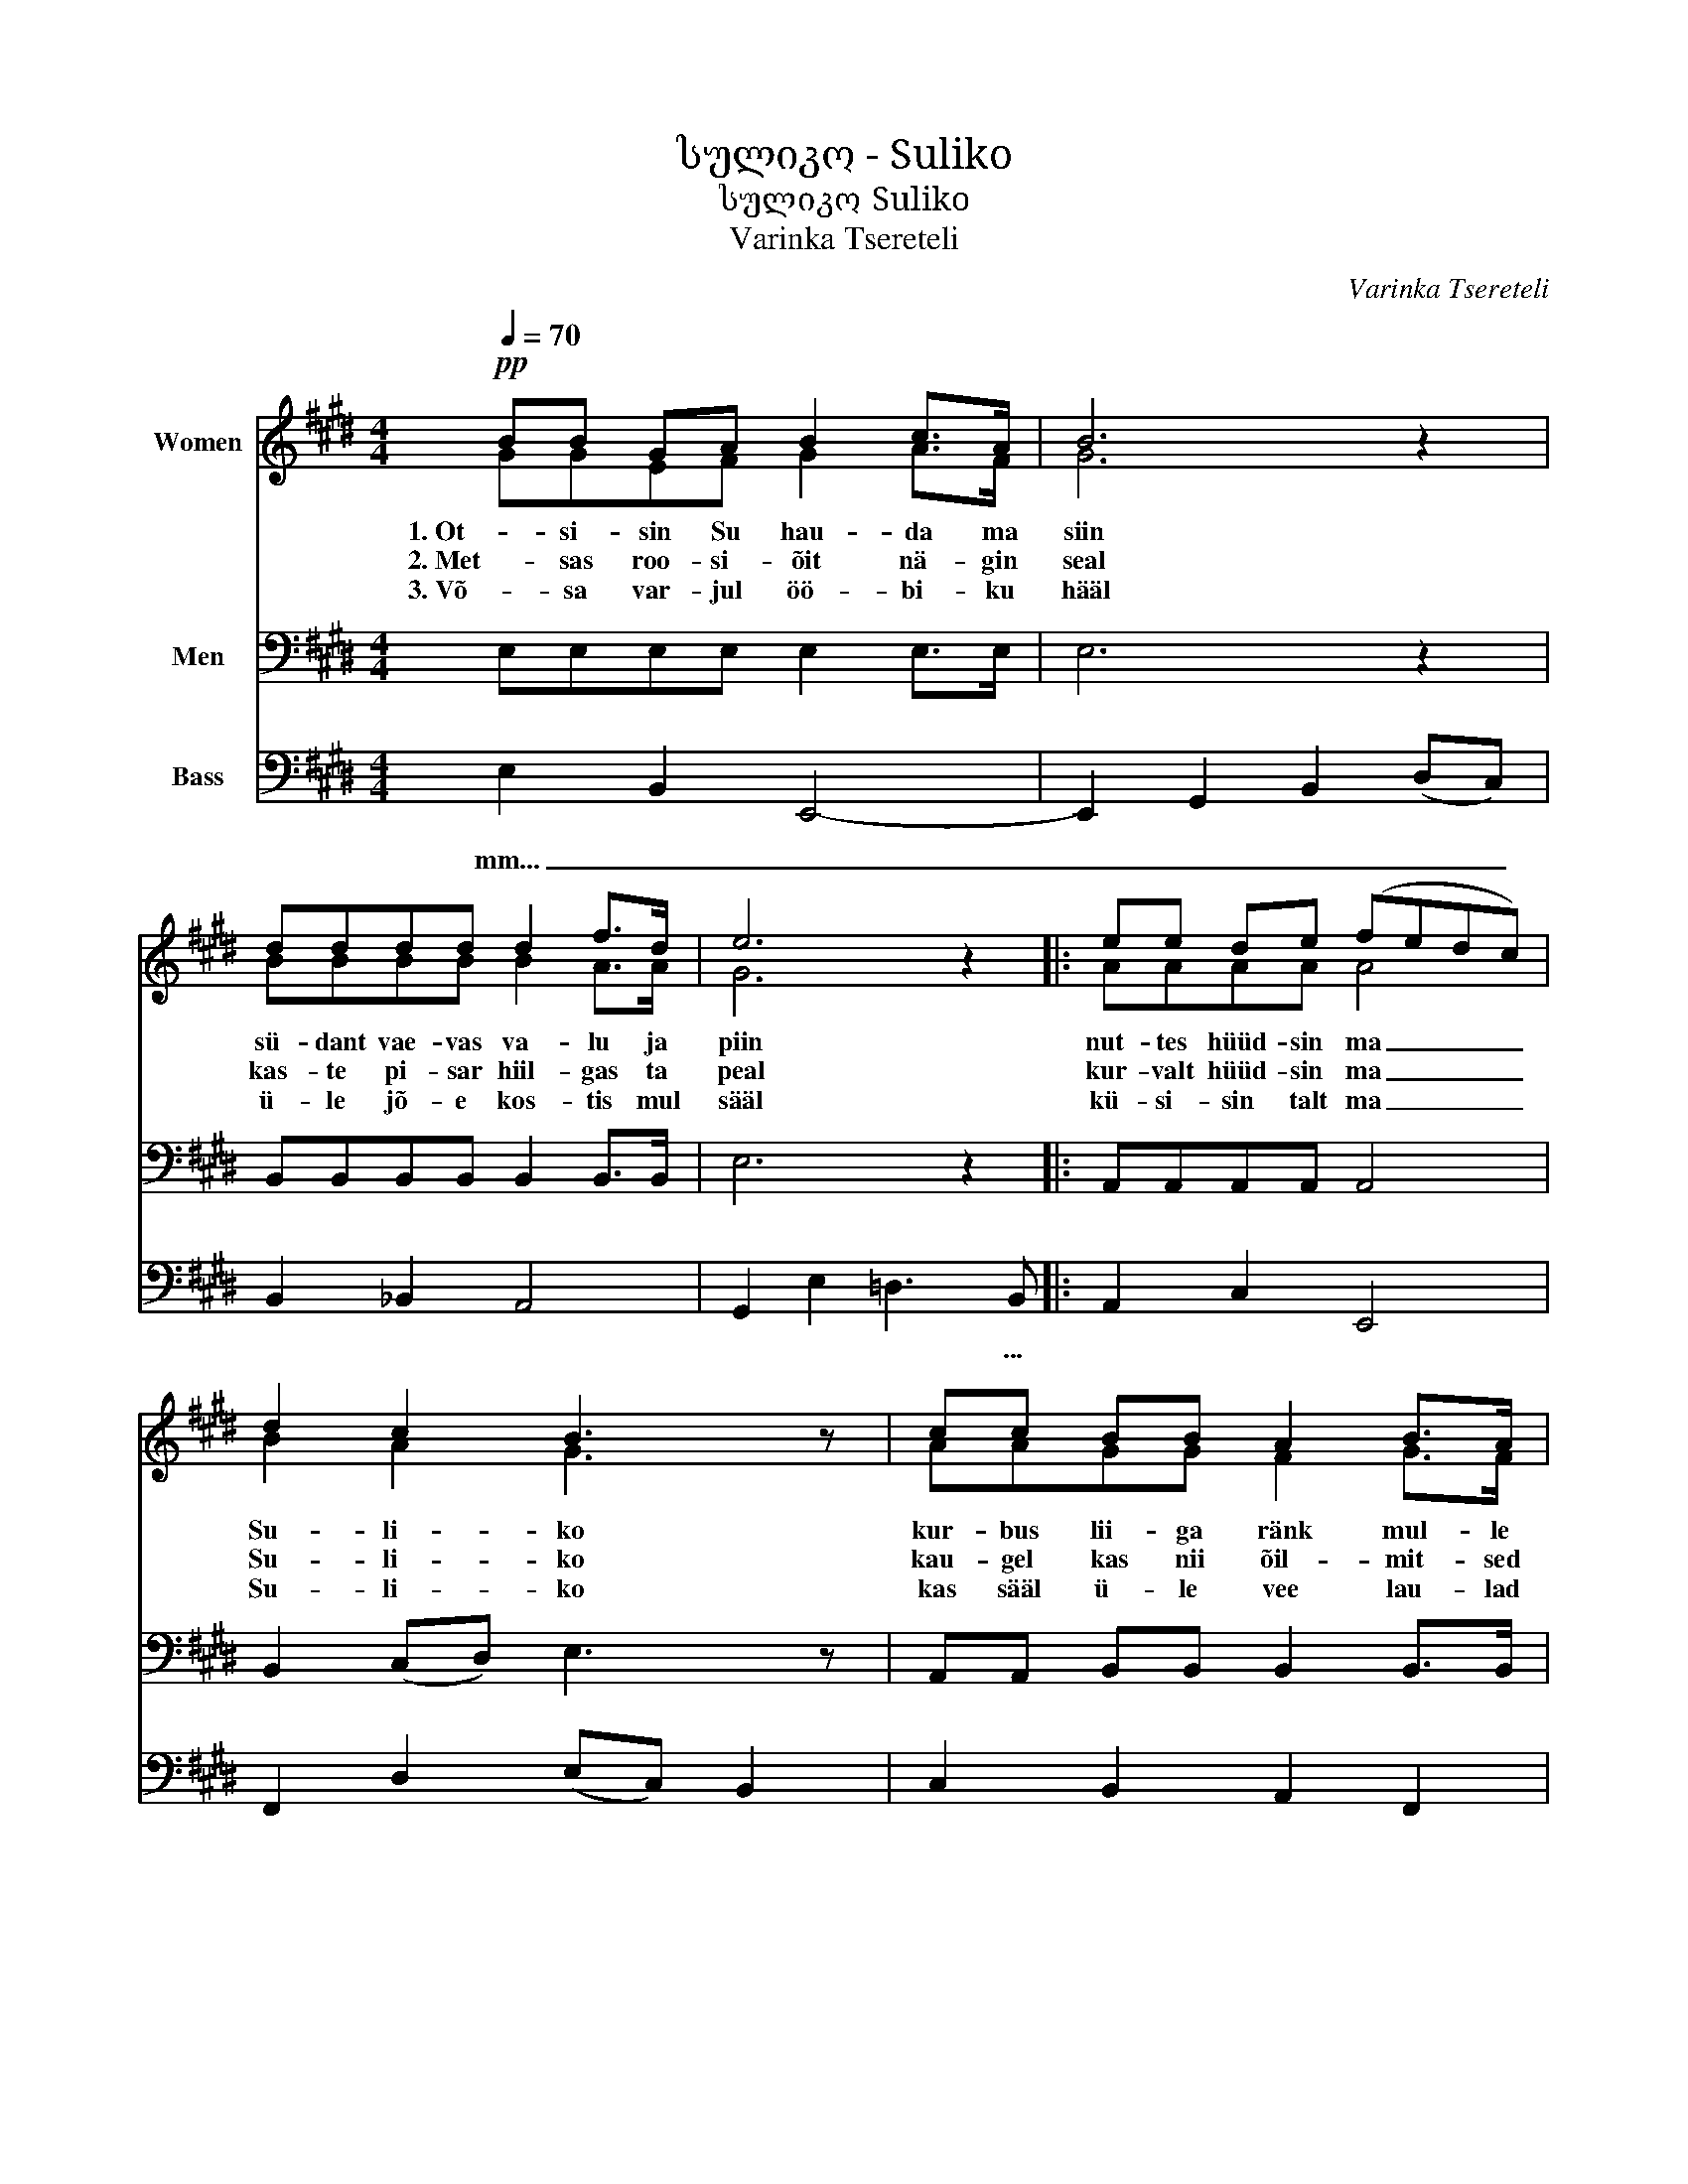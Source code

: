 X:1
T:სულიკო - Suliko
T:სულიკო Suliko 
T:Varinka Tsereteli
C:Varinka Tsereteli
%%score ( 1 2 ) 3 4
L:1/8
Q:1/4=70
M:4/4
K:E
V:1 treble nm="Women"
V:2 treble 
V:3 bass nm="Men"
V:4 bass nm="Bass"
V:1
!pp! BB GA B2 c>A | B6 z2 | dddd d2 f>d | e6 z2 |: ee de (fedc) | d2 c2 B3 z | cc BB A2 B>A |1 %7
w: 1. Ot- si- sin Su hau- da ma|siin|sü- dant vae- vas va- lu ja|piin|nut- tes hüüd- sin ma _ _ _|Su- li- ko|kur- bus lii- ga ränk mul- le|
w: 2. Met- sas roo- si- õit nä- gin|seal|kas- te pi- sar hiil- gas ta|peal|kur- valt hüüd- sin ma _ _ _|Su- li- ko|kau- gel kas nii õil- mit- sed|
w: 3. Võ- sa var- jul öö- bi- ku|hääl|ü- le jõ- e kos- tis mul|sääl|kü- si- sin talt ma _ _ _|Su- li- ko|kas sääl ü- le vee lau- lad|
 G6 z2 :|2 G6 z2 || BB GA B2 c>A | B6 z2 | dddd d2 f>d | e6 z2 |: ee de (fedc) | d2 c2 B4 |1 %15
w: on|on|4. Sa- kvar- lis sa- plavs ved- zeb-|di|Ver- vna- he da- kar- gu- li-|ko|Gu- la- mos- kvni- li _ _ _|vti- ro- di|
w: Sa|Sa|||||||
w: Sa|Sa|||||||
 cc BB A2 B>A | G6 z2 :|2 cc BB !fermata!A4 || B4 !fermata!A4 | G8 |] %20
w: sa- da ha che- mo Su- li-|ko|sa- da ha che- mo|Su- li-|ko|
w: |||||
w: |||||
V:2
 GGEF G2 A>F | G6 z2 | BBBB B2 A>A | G6 z2 |: AAAA A4 | B2 A2 G3 z | AAGG F2 G>F |1 E6 z2 :|2 %8
 E6 z2 || GGEF G2 A>F | G6 z2 | BBBB B2 A>A | G6 z2 |: AAAA A4 | B2 A2 G4 |1 AAGG F2 G>F | %16
 E6 z2 :|2 AAGG F4 || G4 F4 | E8 |] %20
V:3
 E,E,E,E, E,2 E,>E, | E,6 z2 | B,,B,,B,,B,, B,,2 B,,>B,, | E,6 z2 |: A,,A,,A,,A,, A,,4 | %5
 B,,2 (C,D,) E,3 z | A,,A,, B,,B,, B,,2 B,,>B,, |1 E,6 z2 :|2 E,6 z2 || E,E,E,E, E,2 E,>E, | %10
 E,6 z2 | B,,B,,B,,B,, B,,2 B,,>B,, | E,6 z2 |: A,,A,,A,,A,, A,,4 | B,,2 (C,D,) E,4 |1 %15
 A,,A,, B,,B,, B,,2 B,,>B,, | E,6 z2 :|2 A,,A,, B,,B,, !fermata!D,4 || C,4 !fermata!D,4 | E,8 |] %20
V:4
 E,2 B,,2 E,,4- | E,,2 G,,2 B,,2 (D,C,) | B,,2 _B,,2 A,,4 | G,,2 E,2 =D,3 B,, |: A,,2 C,2 E,,4 | %5
w: mm... _ _|_ _ _ _ _||* * * ...||
 F,,2 D,2 (E,C,) B,,2 | C,2 B,,2 A,,2 F,,2 |1 E,,2 B,,2- B,,(E,=D,B,,) :|2 E,,6 z2 || %9
w: ||||
!p! E,2 B,,2 E,,4- | E,,2 G,,2 B,,E,(D,C,) | B,,2 _B,,2 A,,2 F,,2 | E,,2 E,2 =D,3 B,, |: %13
w: aa... _ _|_ _ _ _ _ _|||
 A,,2 C,2 E,4 | F,2 D,2 (E,C,) B,,2 |1 C,2 B,,2 A,,2 F,,2 | E,,2 B,,2- B,,(E,^^C,B,,) :|2 %17
w: * * ...||||
 A,,2 B,,2 !fermata!B,,4 || B,,4 !fermata!B,,4 | E,,8 |] %20
w: |||

